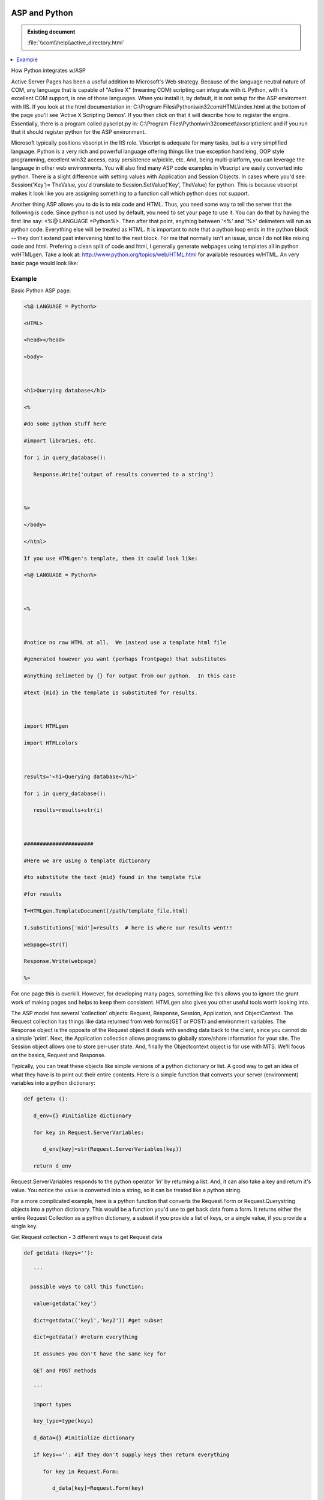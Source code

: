 |logo|

.. |logo|
   image:: image/pycom_blowing.gif
   :alt: Python and COM, Blowing the rest away

==============
ASP and Python
==============

.. admonition:: Existing document
   
   :file:`\\com\\help\\active_directory.html`

.. contents::
   :depth: 1
   :local:


How Python integrates w/ASP

Active Server Pages has been a useful addition to Microsoft's Web strategy. Because of the language neutral nature of COM, any language that is capable of "Active X" (meaning COM) scripting can integrate with it. Python, with it's excellent COM support, is one of those languages. When you install it, by default, it is not setup for the ASP enviroment with IIS. If you look at the html documentation in: C:\\Program Files\\Python\\win32com\\HTML\\index.html at the bottom of the page you'll see 'Active X Scripting Demos'. If you then click on that it will describe how to register the engire. Essentially, there is a program called pyscript.py in: C:\\Program Files\\Python\\win32comext\\axscript\\client and if you run that it should register python for the ASP environment.

Microsoft typically positions vbscript in the IIS role. Vbscript is adequate for many tasks, but is a very simplified language. Python is a very rich and powerful language offering things like true exception handleing, OOP style programming, excellent win32 access, easy persistence w/pickle, etc. And, being multi-platform, you can leverage the language in other web environments. You will also find many ASP code examples in Vbscript are easily converted into python. There is a slight difference with setting values with Application and Session Objects. In cases where you'd see: Session('Key')= TheValue, you'd translate to Session.SetValue('Key', TheValue) for python. This is because vbscript makes it look like you are assigning something to a function call which python does not support.

Another thing ASP allows you to do is to mix code and HTML. Thus, you need some way to tell the server that the following is code. Since python is not used by default, you need to set your page to use it. You can do that by having the first line say: <%@ LANGUAGE =Python%>. Then after that point, anything between '<%' and '%>' delimeters will run as python code. Everything else will be treated as HTML. It is important to note that a python loop ends in the python block -- they don't extend past intervening html to the next block. For me that normally isn't an issue, since I do not like mixing code and html. Prefering a clean split of code and html, I generally generate webpages using templates all in python w/HTMLgen. Take a look at: http://www.python.org/topics/web/HTML.html for available resources w/HTML. An very basic page would look like:

Example
=======

Basic Python ASP page:

.. code-block::

   <%@ LANGUAGE = Python%>

   <HTML>

   <head></head>

   <body>



   <h1>Querying database</h1>

   <%

   #do some python stuff here

   #import libraries, etc.

   for i in query_database():

      Response.Write('output of results converted to a string')



   %>

   </body>

   </html>

   If you use HTMLgen's template, then it could look like:

   <%@ LANGUAGE = Python%>



   <%



   #notice no raw HTML at all.  We instead use a template html file

   #generated however you want (perhaps frontpage) that substitutes

   #anything delimeted by {} for output from our python.  In this case

   #text {mid} in the template is substituted for results.



   import HTMLgen

   import HTMLcolors



   results='<h1>Querying database</h1>'

   for i in query_database():

      results=results+str(i)



   ######################

   #Here we are using a template dictionary

   #to substitute the text {mid} found in the template file

   #for results

   T=HTMLgen.TemplateDocument(/path/template_file.html)

   T.substitutions['mid']=results  # here is where our results went!!

   webpage=str(T)

   Response.Write(webpage)

   %>

For one page this is overkill. However, for developing many pages, something like this allows you to ignore the grunt work of making pages and helps to keep them consistent. HTMLgen also gives you other useful tools worth looking into.

The ASP model has several 'collection' objects: Request, Response, Session, Application, and ObjectContext. The Request collection has things like data returned from web forms(GET or POST) and environment variables. The Response object is the opposite of the Request object it deals with sending data back to the client, since you cannot do a simple 'print'. Next, the Application collection allows programs to globally store/share information for your site. The Session object allows one to store per-user state. And, finally the Objectcontext object is for use with MTS. We'll focus on the basics, Request and Response.

Typically, you can treat these objects like simple versions of a python dictionary or list. A good way to get an idea of what they have is to print out their entire contents. Here is a simple function that converts your server (environment) variables into a python dictionary:

.. code-block:: python

   def getenv ():

      d_env={} #initialize dictionary

      for key in Request.ServerVariables:

         d_env[key]=str(Request.ServerVariables(key))

      return d_env

Request.ServerVariables responds to the python operator 'in' by returning a list. And, it can also take a key and return it's value. You notice the value is converted into a string, so it can be treated like a python string.

For a more complicated example, here is a python function that converts the Request.Form or Request.Querystring objects into a python dictionary. This would be a function you'd use to get back data from a form. It returns either the entire Request Collection as a python dictionary, a subset if you provide a list of keys, or a single value, if you provide a single key.

Get Request collection - 3 different ways to get Request data

.. code-block:: python

   def getdata (keys=''):

      '''

     possible ways to call this function:

      value=getdata('key')

      dict=getdata(('key1','key2')) #get subset

      dict=getdata() #return everything

      It assumes you don't have the same key for

      GET and POST methods

      '''

      import types

      key_type=type(keys)

      d_data={} #initialize dictionary

      if keys=='': #if they don't supply keys then return everything

         for key in Request.Form:

            d_data[key]=Request.Form(key)

         for key in Request.QueryString:

            d_data[key]=Request.QueryString(key)

         return d_data

      elif key_type == types.StringType: #if they provide a single string

         value=Request.Form(keys)

         if (value != 'None') and (str(value) == 'None'):

            return Request.QueryString(keys)

         else:

            return value

      #if they provide a list then return a dictionary with all the key/values

      elif key_type == types.TupleType or key_type == types.ListType:

         for key in keys:

            value=Request.Form(key)

            #now check if the data was empty, if so look at QueryString

            if (value != 'None') and (str(value) == 'None'):

               value=Request.QueryString(key)

            data[key]=value

         return d_data

To print out this data you will need to use the Response object which accepts python strings. A simple: Response.Write(str(d_data)) would suffice. A better looking way would be to do something like:

.. code-block:: python

   for pair in d_data.items():

      Response.Write(pair[0]+':'+pair[1]+'<br>')

Notice the adding of <br> to have a line break for each pair. If you want it more fancy you can convert it to table output.

HTMLgen can help with it's Table object:

.. code-block:: python

   Table=HTMLgen.Table('Key/Value pairs for Response object') #title

   Table.heading=('Key','Value')

   for pair in d_data.items() #get each key/val pair

   Table.body.append(list(pair))  #takes a list of lists

               #[ [key1,val1], [key2,val2]]

               #one pair for every table row

   Response.Write(str(Table))

HTMLgen deserves an entire article to itself. You can use it to write web forms and manage other HTML elements. As a final example, here is a simple ASP application that uses the functions written above and a simple HTMLgen web form to spit data back. The typical idiom w/HTMLgen is to create a web object like a form and append things to it. In the code below, I append a textbox, radio buttons, and a checkbox.

.. code-block::

   <%@ LANGUAGE = Python%>

   <%

   from HTMLgen import *

   from HTMLcolors import *

   #import the file which has getenv and getdata from above



   d_env=getenv() #get environment variables



   #create a simple default document

   webpage = SimpleDocument(title = 'Bedrock Housing')



   #create form and append elements to it

   F=Form(d_env['URL'])

   F.append(Heading(1,'Rock Housing'))

   F.append('What Street:',BR())

   F.append( Input(type='text',name='street',size=30),BR())



   F.append('Select your house type:',BR())

   types=('limestone','granite','marble')

   for i in types:

      F.append(Input(type='radio',name='house_type',rlabel=i,value=i),BR())

   F.append('Select special features:',BR())



   features=('stone roof','dishwasher','door bell')

   for i in features:

      F.append(Input(type='checkbox',name='features',rlabel=i,value=i),BR())

   #done with web form, now append it

   webpage.append(F)

   #get the data the user entered and return it

   results=getdata() #get everything

   webpage.append(str(results))

   Response.Write(str(webpage))

Have a great time with programming with python!

John Nielsen   nielsenjf@my-deja.com